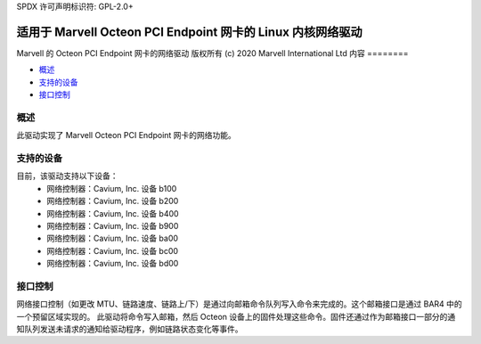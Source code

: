 SPDX 许可声明标识符: GPL-2.0+ 

====================================================================
适用于 Marvell Octeon PCI Endpoint 网卡的 Linux 内核网络驱动
====================================================================

Marvell 的 Octeon PCI Endpoint 网卡的网络驱动  
版权所有 (c) 2020 Marvell International Ltd  
内容
========

- `概述`_
- `支持的设备`_
- `接口控制`_

概述
========
此驱动实现了 Marvell Octeon PCI Endpoint 网卡的网络功能。

支持的设备
=================
目前，该驱动支持以下设备：
 * 网络控制器：Cavium, Inc. 设备 b100
 * 网络控制器：Cavium, Inc. 设备 b200
 * 网络控制器：Cavium, Inc. 设备 b400
 * 网络控制器：Cavium, Inc. 设备 b900
 * 网络控制器：Cavium, Inc. 设备 ba00
 * 网络控制器：Cavium, Inc. 设备 bc00
 * 网络控制器：Cavium, Inc. 设备 bd00

接口控制
=================
网络接口控制（如更改 MTU、链路速度、链路上/下）是通过向邮箱命令队列写入命令来完成的。这个邮箱接口是通过 BAR4 中的一个预留区域实现的。
此驱动将命令写入邮箱，然后 Octeon 设备上的固件处理这些命令。固件还通过作为邮箱接口一部分的通知队列发送未请求的通知给驱动程序，例如链路状态变化等事件。
